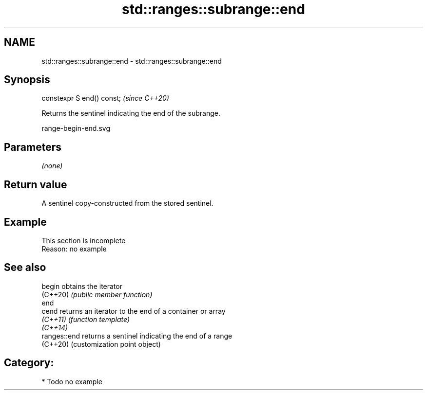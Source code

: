 .TH std::ranges::subrange::end 3 "2024.06.10" "http://cppreference.com" "C++ Standard Libary"
.SH NAME
std::ranges::subrange::end \- std::ranges::subrange::end

.SH Synopsis
   constexpr S end() const;  \fI(since C++20)\fP

   Returns the sentinel indicating the end of the subrange.

   range-begin-end.svg

.SH Parameters

   \fI(none)\fP

.SH Return value

   A sentinel copy-constructed from the stored sentinel.

.SH Example

    This section is incomplete
    Reason: no example

.SH See also

   begin       obtains the iterator
   (C++20)     \fI(public member function)\fP
   end
   cend        returns an iterator to the end of a container or array
   \fI(C++11)\fP     \fI(function template)\fP
   \fI(C++14)\fP
   ranges::end returns a sentinel indicating the end of a range
   (C++20)     (customization point object)

.SH Category:
     * Todo no example
